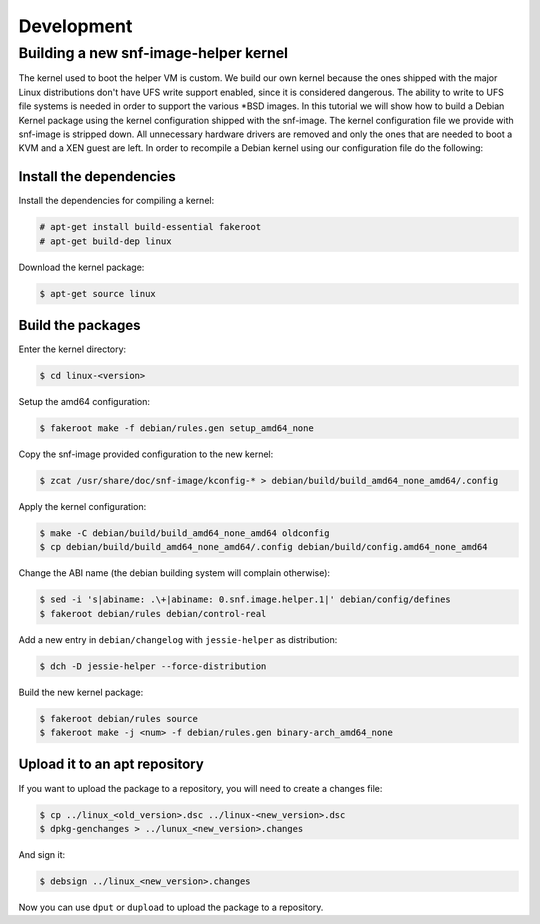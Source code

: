 Development
===========

Building a new snf-image-helper kernel
^^^^^^^^^^^^^^^^^^^^^^^^^^^^^^^^^^^^^^

The kernel used to boot the helper VM is custom. We build our own kernel
because the ones shipped with the major Linux distributions don't have UFS
write support enabled, since it is considered dangerous. The ability to write
to UFS file systems is needed in order to support the various \*BSD images. In
this tutorial we will show how to build a Debian Kernel package using the
kernel configuration shipped with the snf-image. The kernel configuration file
we provide with snf-image is stripped down. All unnecessary hardware drivers
are removed and only the ones that are needed to boot a KVM and a XEN guest are
left. In order to recompile a Debian kernel using our configuration file do the
following:

Install the dependencies
++++++++++++++++++++++++

Install the dependencies for compiling a kernel:

.. code-block:: console

 # apt-get install build-essential fakeroot
 # apt-get build-dep linux

Download the kernel package:

.. code-block:: console

 $ apt-get source linux


Build the packages
++++++++++++++++++

Enter the kernel directory:

.. code-block:: console

 $ cd linux-<version>

Setup the amd64 configuration:

.. code-block:: console

 $ fakeroot make -f debian/rules.gen setup_amd64_none

Copy the snf-image provided configuration to the new kernel:

.. code-block:: console

 $ zcat /usr/share/doc/snf-image/kconfig-* > debian/build/build_amd64_none_amd64/.config

Apply the kernel configuration:

.. code-block:: console

 $ make -C debian/build/build_amd64_none_amd64 oldconfig
 $ cp debian/build/build_amd64_none_amd64/.config debian/build/config.amd64_none_amd64

Change the ABI name (the debian building system will complain otherwise):

.. code-block:: console

 $ sed -i 's|abiname: .\+|abiname: 0.snf.image.helper.1|' debian/config/defines
 $ fakeroot debian/rules debian/control-real

Add a new entry in ``debian/changelog`` with ``jessie-helper`` as distribution:

.. code-block:: console

 $ dch -D jessie-helper --force-distribution

Build the new kernel package:

.. code-block:: console

 $ fakeroot debian/rules source
 $ fakeroot make -j <num> -f debian/rules.gen binary-arch_amd64_none

Upload it to an apt repository
++++++++++++++++++++++++++++++

If you want to upload the package to a repository, you will need to create a
changes file:

.. code-block:: console

 $ cp ../linux_<old_version>.dsc ../linux-<new_version>.dsc
 $ dpkg-genchanges > ../lunux_<new_version>.changes

And sign it:

.. code-block:: console

 $ debsign ../linux_<new_version>.changes

Now you can use ``dput`` or ``dupload`` to upload the package to a repository.

